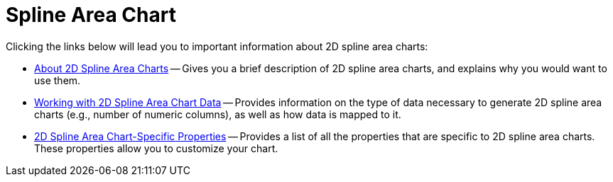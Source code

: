 ﻿////

|metadata|
{
    "name": "chart-spline-area-chart-2d",
    "controlName": ["{WawChartName}"],
    "tags": [],
    "guid": "{EE2F0E70-E65C-4DE6-A499-767F3A1727AA}",  
    "buildFlags": [],
    "createdOn": "0001-01-01T00:00:00Z"
}
|metadata|
////

= Spline Area Chart

Clicking the links below will lead you to important information about 2D spline area charts:

* link:chart-about-2d-spline-area-charts.html[About 2D Spline Area Charts] -- Gives you a brief description of 2D spline area charts, and explains why you would want to use them.
* link:chart-working-with-2d-spline-area-chart-data.html[Working with 2D Spline Area Chart Data] -- Provides information on the type of data necessary to generate 2D spline area charts (e.g., number of numeric columns), as well as how data is mapped to it.
* link:chart-2d-spline-area-chart-specific-properties.html[2D Spline Area Chart-Specific Properties] -- Provides a list of all the properties that are specific to 2D spline area charts. These properties allow you to customize your chart.